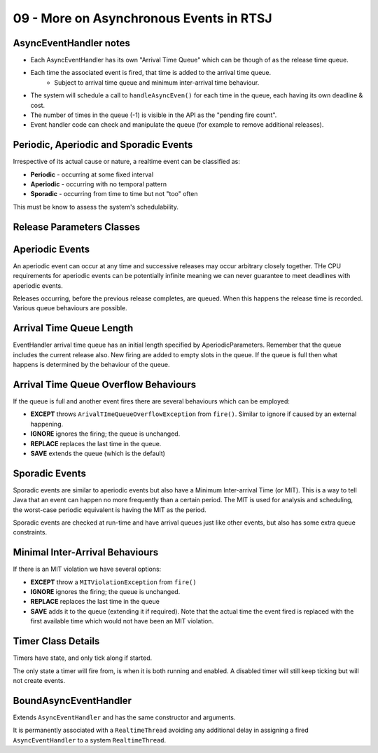 .. _G53SRP09:

========================================
09 - More on Asynchronous Events in RTSJ
========================================

AsyncEventHandler notes
=======================

* Each AsyncEventHandler has its own "Arrival Time Queue" which can be though of as the release time queue.
* Each time the associated event is fired, that time is added to the arrival time queue.
    * Subject to arrival time queue and minimum inter-arrival time behaviour.
* The system will schedule a call to ``handleAsyncEven()`` for each time in the queue, each having its own deadline & cost.
* The number of times in the queue (-1) is visible in the API as the "pending fire count".
* Event handler code can check and manipulate the queue (for example to remove additional releases).

Periodic, Aperiodic and Sporadic Events
=======================================

Irrespective of its actual cause or nature, a realtime event can be classified as:

* **Periodic** - occurring at some fixed interval
* **Aperiodic** - occurring with no temporal pattern
* **Sporadic** - occurring from time to time but not "too" often

This must be know to assess the system's schedulability.

Release Parameters Classes
==========================

.. image:: /media/G53SRP/09/images/release-parameters-classes.png

Aperiodic Events
================

An aperiodic event can occur at any time and successive releases may occur arbitrary closely together. THe CPU requirements for aperiodic events can be potentially infinite meaning we can never guarantee to meet deadlines with aperiodic events.

Releases occurring, before the previous release completes, are queued. When this happens the release time is recorded. Various queue behaviours are possible.

Arrival Time Queue Length
=========================

EventHandler arrival time queue has an initial length specified by AperiodicParameters. Remember that the queue includes the current release also. New firing are added to empty slots in the queue. If the queue is full then what happens is determined by the behaviour of the queue.

Arrival Time Queue Overflow Behaviours
======================================

If the queue is full and another event fires there are several behaviours which can be employed:

* **EXCEPT** throws ``ArivalTImeQueueOverflowException`` from ``fire()``. Similar to ignore if caused by an external happening.
* **IGNORE** ignores the firing; the queue is unchanged.
* **REPLACE** replaces the last time in the queue.
* **SAVE** extends the queue (which is the default)

Sporadic Events
===============

Sporadic events are similar to aperiodic events but also have a Minimum Inter-arrival Time (or MIT). This is a way to tell Java that an event can happen no more frequently than a certain period. The MIT is used for analysis and scheduling, the worst-case periodic equivalent is having the MIT as the period.

Sporadic events are checked at run-time and have arrival queues just like other events, but also has some extra queue constraints.

Minimal Inter-Arrival Behaviours
================================

If there is an MIT violation we have several options:

* **EXCEPT** throw a ``MITViolationException`` from ``fire()``
* **IGNORE** ignores the firing; the queue is unchanged.
* **REPLACE** replaces the last time in the queue
* **SAVE** adds it to the queue (extending it if required). Note that the actual time the event fired is replaced with the first available time which would not have been an MIT violation.

Timer Class Details
===================

Timers have state, and only tick along if started.

The only state a timer will fire from, is when it is both running and enabled. A disabled timer will still keep ticking but will not create events.

BoundAsyncEventHandler
======================

Extends ``AsyncEventHandler`` and has the same constructor and arguments.

It is permanently associated with a ``RealtimeThread`` avoiding any additional delay in assigning a fired ``AsyncEventHandler`` to a system ``RealtimeThread``.


